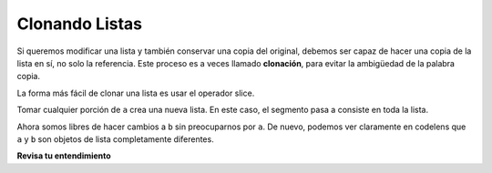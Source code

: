 ..  Copyright (C)  Brad Miller, David Ranum, Jeffrey Elkner, Peter Wentworth, Allen B. Downey, Chris
    Meyers, and Dario Mitchell.  Permission is granted to copy, distribute
    and/or modify this document under the terms of the GNU Free Documentation
    License, Version 1.3 or any later version published by the Free Software
    Foundation; with Invariant Sections being Forward, Prefaces, and
    Contributor List, no Front-Cover Texts, and no Back-Cover Texts.  A copy of
    the license is included in the section entitled "GNU Free Documentation
    License".

.. qnum::
   :prefix: seqmut-5-
   :start: 1

Clonando Listas
----------------

Si queremos modificar una lista y también conservar una copia del original, debemos ser
capaz de hacer una copia de la lista en sí, no solo la referencia. Este proceso es
a veces llamado **clonación**, para evitar la ambigüedad de la palabra copia.

La forma más fácil de clonar una lista es usar el operador slice.

Tomar cualquier porción de ``a`` crea una nueva lista. En este caso, el segmento pasa a
consiste en toda la lista.

.. activecode:: clens8_5_1

    a = [81,82,83]

    b = a[:]       # make a clone using slice
    print(a == b)
    print(a is b)

    b[0] = 5

    print(a)
    print(b)

Ahora somos libres de hacer cambios a ``b`` sin preocuparnos por ``a``. De nuevo, podemos ver claramente en
codelens que ``a`` y ``b`` son objetos de lista completamente diferentes.

**Revisa tu entendimiento**

.. mchoice:: question8_5_1
   :answer_a: [4,2,8,999,5,4,2,8,6,5]
   :answer_b: [4,2,8,999,5]
   :answer_c: [4,2,8,6,5]
   :correct: c
   :feedback_a: imprime alist no imprime blist
   :feedback_b: ha cambiado blist, no alist.
   :feedback_c: Sí, alist no fue modificado por la declaración de asignación. blist fue una copia de las referencias en alist.
   :practice: T

   ¿Qué se imprime en las siguientes declaraciones?
   
   .. code-block:: python

     alist = [4,2,8,6,5]
     blist = alist * 2
     blist[3] = 999
     print(alist)

